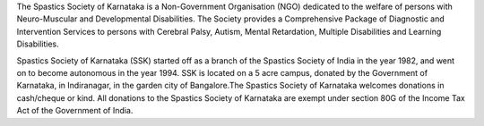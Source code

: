 .. title: Spastics Society Of Karnataka
.. slug:
.. date: 2017-12-10 20:52:28 UTC+05:30
.. tags: 
.. category: 
.. link: 
.. description: 
.. type: text


.. class:: jumbotron col-md-6

The Spastics Society of Karnataka is a  Non-Government Organisation (NGO)
dedicated to the welfare of persons with Neuro-Muscular and Developmental
Disabilities.  The Society provides a Comprehensive Package of Diagnostic and
Intervention Services to persons with Cerebral Palsy, Autism, Mental
Retardation, Multiple Disabilities and Learning Disabilities. 

.. class:: col-md-5

Spastics Society of Karnataka (SSK) started off as a branch of the Spastics
Society of India in the year 1982, and went on to become autonomous in the year
1994. SSK is located on a 5 acre campus, donated by the Government of Karnataka, in
Indiranagar, in the garden city of Bangalore.The Spastics Society of Karnataka
welcomes donations in cash/cheque or kind. All donations to the Spastics
Society of Karnataka are exempt under section 80G of the Income Tax Act of the
Government of India.



